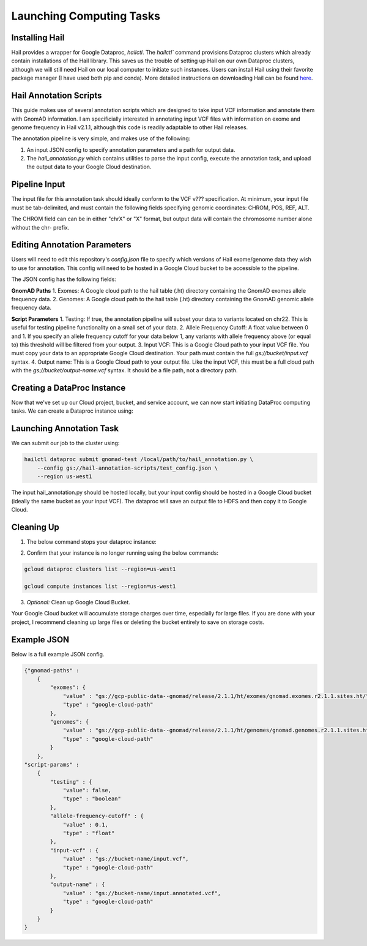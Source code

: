 Launching Computing Tasks
==========================

Installing Hail
---------------

Hail provides a wrapper for Google Dataproc, `hailctl`. The `hailctl`` command provisions Dataproc clusters which already contain installations of the Hail library. This saves us the trouble of setting up Hail on our own Dataproc clusters, although we will still need Hail on our local computer to initiate such instances. Users can install Hail using their favorite package manager (I have used both pip and conda). More detailed instructions on downloading Hail can be found `here <https://hail.is/#install>`_.


Hail Annotation Scripts
------------------------
This guide makes use of several annotation scripts which are designed to take input VCF information and annotate them with GnomAD information. I am specificially interested in annotating input VCF files with information on exome and genome frequency in Hail v2.1.1, although this code is readily adaptable to other Hail releases.

The annotation pipeline is very simple, and makes use of the following:

1. An input JSON config to specify annotation parameters and a path for output data.
2. The `hail_annotation.py` which contains utilities to parse the input config, execute the annotation task, and upload the output data to your Google Cloud destination.


Pipeline Input
---------------
The input file for this annotation task should ideally conform to the VCF v??? specification. At minimum, your input file must be tab-delimited, and must contain the following fields specifying genomic coordinates: CHROM, POS, REF, ALT. 

The CHROM field can can be in either "chrX" or "X" format, but output data will contain the chromosome number alone without the chr- prefix.


Editing Annotation Parameters
-----------------------------
Users will need to edit this repository's `config.json` file to specify which versions of Hail exome/genome data they wish to use for annotation. This config will need to be hosted in a Google Cloud bucket to be accessible to the pipeline.

The JSON config has the following fields:

**GnomAD Paths**
1. Exomes: A Google cloud path to the hail table (.ht) directory containing the GnomAD exomes allele frequency data.
2. Genomes: A Google cloud path to the hail table (.ht) directory containing the GnomAD genomic allele frequency data.

**Script Parameters**
1. Testing: If true, the annotation pipeline will subset your data to variants located on chr22. This is useful for testing pipeline functionality on a small set of your data.
2. Allele Frequency Cutoff: A float value between 0 and 1. If you specify an allele frequency cutoff for your data below 1, any variants with allele frequency above (or equal to) this threshold will be filtered from your output.
3. Input VCF: This is a Google Cloud path to your input VCF file. You must copy your data to an appropriate Google Cloud destination. Your path must contain the full `gs://bucket/input.vcf` syntax.
4. Output name: This is a Google Cloud path to your output file. Like the input VCF, this must be a full cloud path with the `gs://bucket/output-name.vcf` syntax. It should be a file path, not a directory path.


Creating a DataProc Instance
-----------------------------
Now that we've set up our Cloud project, bucket, and service account, we can now start initiating DataProc computing tasks. We can create a Dataproc instance using:

.. code-block::bash

    hailctl dataproc start gnomad-test \
        --region us-west1 \
        --service-account=test-service-account@your-project.iam.gserviceaccount.com


Launching Annotation Task
-------------------------
We can submit our job to the cluster using:

.. code-block:: bash

    hailctl dataproc submit gnomad-test /local/path/to/hail_annotation.py \ 
        --config gs://hail-annotation-scripts/test_config.json \ 
        --region us-west1

The input hail_annotation.py should be hosted locally, but your input config should be hosted in a Google Cloud bucket (ideally the same bucket as your input VCF). The dataproc will save an output file to HDFS and then copy it to Google Cloud.


Cleaning Up
-------------
1. The below command stops your dataproc instance:

.. code-block:: bash
    hailctl dataproc stop gnomad-test --region us-west1

2. Confirm that your instance is no longer running using the below commands:

.. code-block:: bash

    gcloud dataproc clusters list --region=us-west1
    
    gcloud compute instances list --region=us-west1

3. *Optional:* Clean up Google Cloud Bucket.

Your Google Cloud bucket will accumulate storage charges over time, especially for large files. If you are done with your project, I recommend cleaning up large files or deleting the bucket entirely to save on storage costs.


Example JSON
-------------

Below is a full example JSON config.

.. code-block:: python

    {"gnomad-paths" :
        {
            "exomes": {
                "value" : "gs://gcp-public-data--gnomad/release/2.1.1/ht/exomes/gnomad.exomes.r2.1.1.sites.ht/",
                "type" : "google-cloud-path"
            },
            "genomes": {
                "value" : "gs://gcp-public-data--gnomad/release/2.1.1/ht/genomes/gnomad.genomes.r2.1.1.sites.ht/",
                "type" : "google-cloud-path"
            }
        },
    "script-params" : 
        {
            "testing" : {
                "value": false,
                "type" : "boolean"
            },
            "allele-frequency-cutoff" : {
                "value" : 0.1,
                "type" : "float"
            },
            "input-vcf" : {
                "value" : "gs://bucket-name/input.vcf",
                "type" : "google-cloud-path"
            },
            "output-name" : {
                "value" : "gs://bucket-name/input.annotated.vcf",
                "type" : "google-cloud-path"
            }
        }
    }


